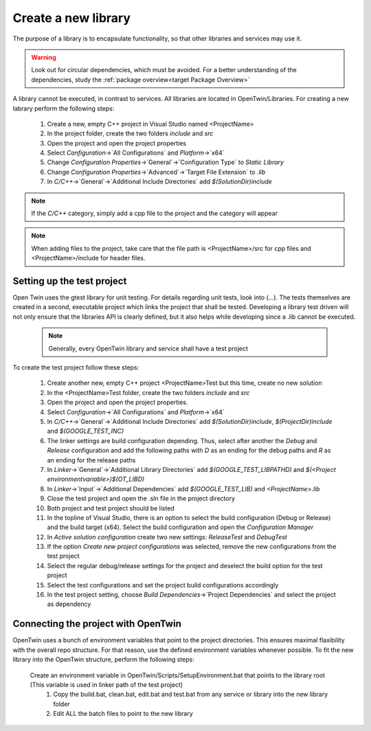 Create a new library
====================

The purpose of a library is to encapsulate functionality, so that other libraries and services may use it. 

.. warning::
    Look out for circular dependencies, which must be avoided. For a better understanding of the dependencies, study the :ref:`package overview<target Package Overview>`

A library cannot be executed, in contrast to services. All libraries are located in OpenTwin/Libraries. For creating a new labrary perform the following steps:

   #. Create a new, empty C++ project in Visual Studio named <ProjectName>
   #. In the project folder, create the two folders `include` and `src`
   #. Open the project and open the project properties
   #. Select `Configuration`->`All Configurations` and `Platform`->`x64`
   #. Change `Configuration Properties`->`General`->`Configuration Type` to `Static Library`
   #. Change  `Configuration Properties`->`Advanced`->`Target File Extension` to `.lib`
   #. In `C/C++`->`General`->`Additional Include Directories` add `$(SolutionDir)include`

.. note:: If the `C/C++` category, simply add a cpp file to the project and the category will appear
.. note:: When adding files to the project, take care that the file path is <ProjectName>/src for cpp files and <ProjectName>/include for header files.

Setting up the test project
---------------------------
Open Twin uses the gtest library for unit testing. For details regarding unit tests, look into (...).
The tests themselves are created in a second, executable project which links the project that shall be tested. Developing a library test driven will not only ensure that the libraries API is clearly defined, but it also helps while developing since a .lib cannot be executed.
    
    .. note:: Generally, every OpenTwin library and service shall have a test project

To create the test project follow these steps:

   #. Create another new, empty C++ project <ProjectName>Test but this time, create no new solution 
   #. In the <ProjectName>Test folder, create the two folders `include` and `src`
   #. Open the project and open the project properties.
   #. Select `Configuration`->`All Configurations` and `Platform`->`x64`
   #. In `C/C++`->`General`->`Additional Include Directories` add `$(SolutionDir)include`, `$(ProjectDir)include` and  `$(GOOGLE_TEST_INC)`
   #. The linker settings are build configuration depending. Thus, select after another the `Debug` and `Release` configuration and add the following paths with `D` as an ending for the debug paths and `R` as an ending for the release paths 
   #. In `Linker`->`General`->`Additional Library Directories` add `$(GOOGLE_TEST_LIBPATHD)` and `$(<Project environmentvariable>)\$(OT_LIBD)`
   #. In `Linker`->`Input`->`Additional Dependencies` add `$(GOOGLE_TEST_LIB)` and `<ProjectName>.lib`
   #. Close the test project and open the .sln file in the project directory
   #. Both project and test project should be listed
   #. In the topline of Visual Studio, there is an option to select the build configuration (Debug or Release) and the build target (x64). Select the build configuration and open the `Configuration Manager`
   #. In `Active solution configuration` create two new settings: `ReleaseTest` and `DebugTest`
   #. If the option `Create new project configurations` was selected, remove the new configurations from the test project
   #. Select the regular debug/release settings for the project and deselect the build option for the test project
   #. Select the test configurations and set the project build configurations accordingly
   #. In the test project setting, choose `Build Dependencies`->`Project Dependencies` and select the project as dependency

.. image:: ../images/ProjectReleaseConfiguration.png
.. image:: ../images/ProjectReleaseTestConfiguration.png

Connecting the project with OpenTwin
------------------------------------
OpenTwin uses a bunch of environment variables that point to the project directories. This ensures maximal flaxibility with the overall repo structure.
For that reason, use the defined environment variables whenever possible.
To fit the new library into the OpenTwin structure, perform the following steps:
 Create an environment variable in OpenTwin/Scripts/SetupEnvironment.bat that points to the library root (This variable is used in linker path of the test project)
    #. Copy the build.bat, clean.bat, edit.bat and test.bat from any service or library into the new library folder
    #. Edit ALL the batch files to point to the new library 